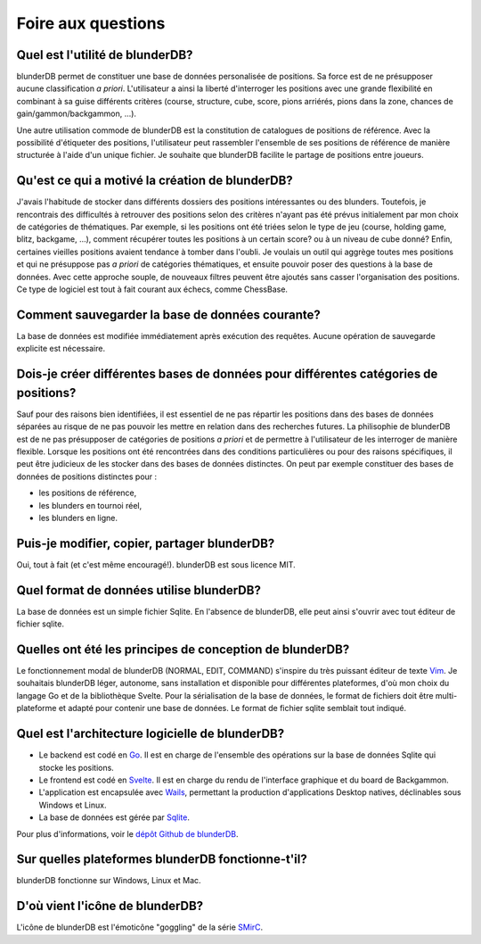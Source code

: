 .. _faq:

Foire aux questions
===================


Quel est l'utilité de blunderDB?
--------------------------------

blunderDB permet de constituer une base de données personalisée de
positions. Sa force est de ne présupposer aucune classification *a
priori*. L'utilisateur a ainsi la liberté d'interroger les
positions avec une grande flexibilité en combinant à sa guise
différents critères (course, structure, cube, score, pions arriérés,
pions dans la zone, chances de gain/gammon/backgammon, ...).

Une autre utilisation commode de blunderDB est la constitution de catalogues de
positions de référence. Avec la possibilité d'étiqueter des positions,
l'utilisateur peut rassembler l'ensemble de ses positions de référence de
manière structurée à l'aide d'un unique fichier. Je souhaite que blunderDB
facilite le partage de positions entre joueurs.


Qu'est ce qui a motivé la création de blunderDB?
------------------------------------------------

J'avais l'habitude de stocker dans différents dossiers des positions
intéressantes ou des blunders. Toutefois, je rencontrais des difficultés à
retrouver des positions selon des critères n'ayant pas été prévus initialement
par mon choix de catégories de thématiques. Par exemple, si les positions ont
été triées selon le type de jeu (course, holding game, blitz, backgame, ...),
comment récupérer toutes les positions à un certain score? ou à un niveau de
cube donné? Enfin, certaines vieilles positions avaient tendance à tomber dans
l'oubli. Je voulais un outil qui aggrège toutes mes positions et qui ne
présuppose pas *a priori* de catégories thématiques, et ensuite pouvoir poser
des questions à la base de données. Avec cette approche souple, de nouveaux
filtres peuvent être ajoutés sans casser l'organisation des positions. Ce type
de logiciel est tout à fait courant aux échecs, comme ChessBase.

Comment sauvegarder la base de données courante?
------------------------------------------------

La base de données est modifiée immédiatement après exécution des requêtes.
Aucune opération de sauvegarde explicite est nécessaire.

Dois-je créer différentes bases de données pour différentes catégories de positions?
------------------------------------------------------------------------------------

Sauf pour des raisons bien identifiées, il est essentiel de ne pas
répartir les positions dans des bases de données séparées au risque
de ne pas pouvoir les mettre en relation dans des recherches futures.
La philisophie de blunderDB est de ne pas présupposer de catégories de
positions *a priori* et de permettre à l'utilisateur de les interroger
de manière flexible. Lorsque les positions ont été rencontrées dans des conditions
particulières ou pour des raisons spécifiques, il peut être judicieux de les
stocker dans des bases de données distinctes.
On peut par exemple constituer des bases de données de positions distinctes
pour :

* les positions de référence,
* les blunders en tournoi réel,
* les blunders en ligne.


Puis-je modifier, copier, partager blunderDB?
---------------------------------------------

Oui, tout à fait (et c'est même encouragé!). blunderDB est sous licence MIT.


Quel format de données utilise blunderDB?
-----------------------------------------

La base de données est un simple fichier Sqlite. En l'absence de
blunderDB, elle peut ainsi s'ouvrir avec tout éditeur de fichier sqlite.


Quelles ont été les principes de conception de blunderDB?
---------------------------------------------------------

Le fonctionnement modal de blunderDB (NORMAL, EDIT, COMMAND) s'inspire du très
puissant éditeur de texte `Vim
<https://en.wikipedia.org/wiki/Vim_(text_editor)>`_. Je souhaitais blunderDB
léger, autonome, sans installation et disponible pour différentes plateformes,
d'où mon choix du langage Go et de la bibliothèque Svelte. Pour la
sérialisation de la base de données, le format de fichiers doit être
multi-plateforme et adapté pour contenir une base de données. Le format de
fichier sqlite semblait tout indiqué.


Quel est l'architecture logicielle de blunderDB?
------------------------------------------------

* Le backend est codé en `Go <https://go.dev/>`_. Il est en charge de
  l'ensemble des opérations sur la base de données Sqlite qui stocke les
  positions.

* Le frontend est codé en `Svelte <https://svelte.dev/>`_. Il est en charge du
  rendu de l'interface graphique et du board de Backgammon.

* L'application est encapsulée avec `Wails <https://wails.io/>`_, permettant la
  production d'applications Desktop natives, déclinables sous Windows et Linux.

* La base de données est gérée par `Sqlite <https://www.sqlite.org/>`_.

Pour plus d'informations, voir le `dépôt Github de blunderDB <https://github.com/kevung/blunderDB>`_.

Sur quelles plateformes blunderDB fonctionne-t'il?
--------------------------------------------------

blunderDB fonctionne sur Windows, Linux et Mac.

D'où vient l'icône de blunderDB?
--------------------------------

L'icône de blunderDB est l'émoticône "goggling" de la série `SMirC <https://commons.wikimedia.org/wiki/SMirC>`_.

